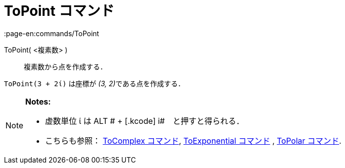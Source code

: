 = ToPoint コマンド
:page-en:commands/ToPoint
ifdef::env-github[:imagesdir: /ja/modules/ROOT/assets/images]

ToPoint( <複素数> )::
  複素数から点を作成する．

[EXAMPLE]
====

`++ToPoint(3 + 2ί)++` は座標が __(3, 2)__である点を作成する．

====

[NOTE]
====

*Notes:*

* 虚数単位 ί は [.kcode]#ALT # + [.kcode]# i#　と押すと得られる．
* こちらも参照： xref:/commands/ToComplex.adoc[ToComplex コマンド], xref:/commands/ToExponential.adoc[ToExponential
コマンド] , xref:/commands/ToPolar.adoc[ToPolar コマンド].

====
